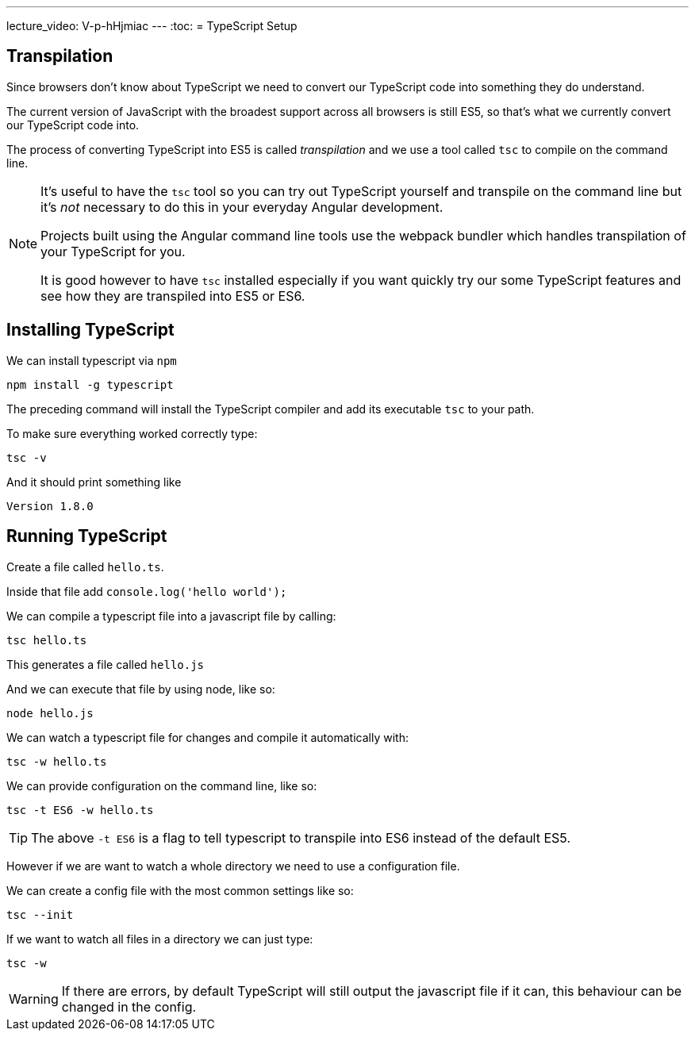 ---
lecture_video: V-p-hHjmiac
---
:toc:
= TypeScript Setup

== Transpilation

Since browsers don't know about TypeScript we need to convert our TypeScript code into something they do understand.

The current version of JavaScript with the broadest support across all browsers is still ES5, so that's what we currently convert our TypeScript code into.

The process of converting TypeScript into ES5 is called _transpilation_ and we use a tool called `tsc` to compile on the command line.

[NOTE]
====
It's useful to have the `tsc` tool so you can try out TypeScript yourself and transpile on the command line but it's _not_ necessary to do this in your everyday Angular development.

Projects built using the Angular command line tools use the webpack bundler which handles transpilation of your TypeScript for you.

It is good however to have `tsc` installed especially if you want quickly try our some TypeScript features and see how they are transpiled into ES5 or ES6.
====
== Installing TypeScript

We can install typescript via `npm`

[source]
----
npm install -g typescript
----

The preceding command will install the TypeScript compiler and add its executable `tsc` to your path.

To make sure everything worked correctly type:

[source]
----
tsc -v
----

And it should print something like

[source]
----
Version 1.8.0
----

== Running TypeScript

Create a file called `hello.ts`.

Inside that file add `console.log(&#39;hello world&#39;);`

We can compile a typescript file into a javascript file by calling:

[source]
----
tsc hello.ts
----

This generates a file called `hello.js`

And we can execute that file by using node, like so:

[source]
----
node hello.js
----

We can watch a typescript file for changes and compile it automatically with:

[source]
----
tsc -w hello.ts
----

We can provide configuration on the command line, like so:

[source]
----
tsc -t ES6 -w hello.ts
----

TIP: The above `-t ES6` is a flag to tell typescript to transpile into ES6 instead of the default ES5.

However if we are want to watch a whole directory we need to use a configuration file.

We can create a config file with the most common settings like so:

[source]
----
tsc --init
----

If we want to watch all files in a directory we can just type:

[source]
----
tsc -w
----

WARNING: If there are errors, by default TypeScript will still output the javascript file if it can, this behaviour can be changed in the config.
